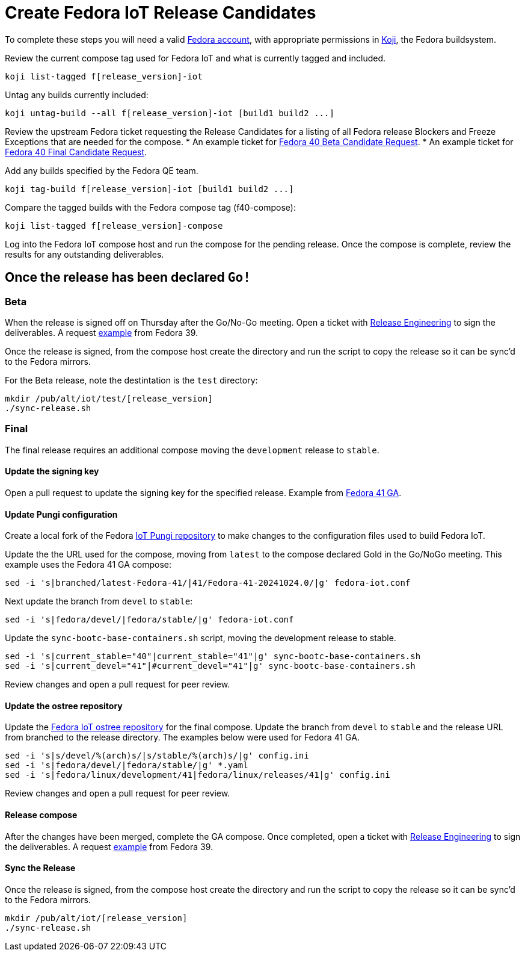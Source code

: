 = Create Fedora IoT Release Candidates

To complete these steps you will need a valid https://docs.fedoraproject.org/en-US/fedora-accounts/user/[Fedora account], with appropriate permissions in https://koji.fedoraproject.org/koji/[Koji], the Fedora buildsystem.

Review the current compose tag used for Fedora IoT and what is currently tagged and included.

----
koji list-tagged f[release_version]-iot
----

Untag any builds currently included:

----
koji untag-build --all f[release_version]-iot [build1 build2 ...]
----

Review the upstream Fedora ticket requesting the Release Candidates for a listing of all Fedora release Blockers and Freeze Exceptions that are needed for the compose. 
* An example ticket for https://pagure.io/releng/issue/12007[Fedora 40 Beta Candidate Request].
* An example ticket for https://pagure.io/releng/issue/12060[Fedora 40 Final Candidate Request].

Add any builds specified by the Fedora QE team.

----
koji tag-build f[release_version]-iot [build1 build2 ...]
----

Compare the tagged builds with the Fedora compose tag (f40-compose):

----
koji list-tagged f[release_version]-compose
----

Log into the Fedora IoT compose host and run the compose for the pending release. Once the compose is complete, review the results for any outstanding deliverables. 

== Once the release has been declared `Go!`

=== Beta

When the release is signed off on Thursday after the Go/No-Go meeting. Open a ticket with https://pagure.io/releng/issues[Release Engineering] to sign the deliverables. A request https://pagure.io/releng/issue/11677[example] from Fedora 39.

Once the release is signed, from the compose host create the directory and run the script to copy the release so it can be sync'd to the Fedora mirrors. 

For the Beta release, note the destintation is the `test` directory:

----
mkdir /pub/alt/iot/test/[release_version]
./sync-release.sh
----

=== Final 

The final release requires an additional compose moving the `development` release to `stable`.

==== Update the signing key

Open a pull request to update the signing key for the specified release. Example from https://pagure.io/fedora-infra/ansible/pull-request/2325[Fedora 41 GA].

==== Update Pungi configuration

Create a local fork of the Fedora https://pagure.io/fedora-iot/pungi-iot.git[IoT Pungi repository] to make changes to the configuration files used to build Fedora IoT.

Update the the URL used for the compose, moving from `latest` to the compose declared Gold in the Go/NoGo meeting. This example uses the Fedora 41 GA compose:

----
sed -i 's|branched/latest-Fedora-41/|41/Fedora-41-20241024.0/|g' fedora-iot.conf
----

Next update the branch from `devel` to `stable`:

----
sed -i 's|fedora/devel/|fedora/stable/|g' fedora-iot.conf
----

Update the `sync-bootc-base-containers.sh` script, moving the development release to stable.

----
sed -i 's|current_stable="40"|current_stable="41"|g' sync-bootc-base-containers.sh
sed -i 's|current_devel="41"|#current_devel="41"|g' sync-bootc-base-containers.sh
----

Review changes and open a pull request for peer review.

==== Update the ostree repository

Update the https://pagure.io/fedora-iot/pungi-iot.git[Fedora IoT ostree repository] for the final compose. Update the branch from `devel` to `stable` and the release URL from branched to the release directory. The examples below were used for Fedora 41 GA. 

----
sed -i 's|s/devel/%(arch)s/|s/stable/%(arch)s/|g' config.ini
sed -i 's|fedora/devel/|fedora/stable/|g' *.yaml 
sed -i 's|fedora/linux/development/41|fedora/linux/releases/41|g' config.ini
----

Review changes and open a pull request for peer review.

==== Release compose

After the changes have been merged, complete the GA compose. Once completed, open a ticket with https://pagure.io/releng/issues[Release Engineering] to sign the deliverables. A request https://pagure.io/releng/issue/11677[example] from Fedora 39.

==== Sync the Release 

Once the release is signed, from the compose host create the directory and run the script to copy the release so it can be sync'd to the Fedora mirrors.

----
mkdir /pub/alt/iot/[release_version]
./sync-release.sh
----


